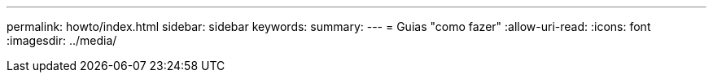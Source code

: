 ---
permalink: howto/index.html 
sidebar: sidebar 
keywords:  
summary:  
---
= Guias "como fazer"
:allow-uri-read: 
:icons: font
:imagesdir: ../media/


